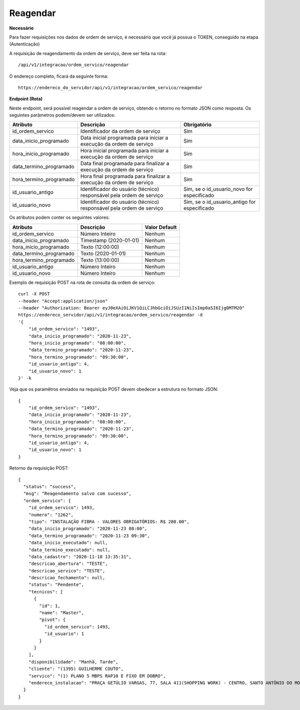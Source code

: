 Reagendar
============

**Necessário**

Para fazer requisições nos dados de ordem de serviço, é necessário que você já possua o TOKEN, conseguido na etapa (Autenticação)

A requisição de reagendamento da ordem de serviço, deve ser feita na rota::

	/api/v1/integracao/ordem_servico/reagendar

O endereço completo, ficará da seguinte forma::

	https://endereco_do_servidor/api/v1/integracao/ordem_servico/reagendar

**Endpoint (Rota)**

Neste endpoint, será possível reagendar a ordem de serviço, obtendo o retorno no formato JSON como resposta. Os seguintes parâmetros podem/devem ser utilizados:

.. list-table::
   :header-rows: 1
   
   *  -  Atributo
      -  Descrição
      -  Obrigatório

   *  -  id_ordem_servico
      -  Identificador da ordem de serviço
      -  Sim

   *  -  data_inicio_programado
      -  Data inicial programada para iniciar a execução da ordem de serviço
      -  Sim

   *  -  hora_inicio_programado
      -  Hora inicial programada para iniciar a execução da ordem de serviço
      -  Sim

   *  -  data_termino_programado
      -  Data final programada para finalizar a execução da ordem de serviço
      -  Sim

   *  -  hora_termino_programado
      -  Hora final programada para finalizar a execução da ordem de serviço
      -  Sim

   *  -  id_usuario_antigo
      -  Identificador do usuário (técnico) responsável pela ordem de serviço
      -  Sim, se o id_usuario_novo for especificado

   *  -  id_usuario_novo
      -  Identificador do usuário (técnico) responsável pela ordem de serviço
      -  Sim, se o id_usuario_antigo for especificado

Os atributos podem conter os seguintes valores:

.. list-table::
   :header-rows: 1
   
   *  -  Atributo
      -  Descrição
      -  Valor Default

   *  -  id_ordem_servico
      -  Número Inteiro
      -  Nenhum

   *  -  data_inicio_programado
      -  Timestamp (2020-01-01)
      -  Nenhum

   *  -  hora_inicio_programado
      -  Texto (12:00:00)
      -  Nenhum

   *  -  data_termino_programado
      -  Texto (2020-01-01)
      -  Nenhum

   *  -  hora_termino_programado
      -  Texto (13:00:00)
      -  Nenhum

   *  -  id_usuario_antigo
      -  Número Inteiro
      -  Nenhum

   *  -  id_usuario_novo
      -  Número Inteiro
      -  Nenhum

Exemplo de requisição POST na rota de consulta da ordem de serviço::

    curl -X POST 
    --header "Accept:application/json"
    --header "Authorization: Bearer eyJ0eXAiOiJKV1QiLCJhbGciOiJSUzI1NiIsImp0aSI6Ijg0MTM2O"
    https://endereco_servidor/api/v1/integracao/ordem_servico/reagendar -d 
    '{
	"id_ordem_servico": "1493",
	"data_inicio_programado": "2020-11-23",
	"hora_inicio_programado": "08:00:00",
	"data_termino_programado": "2020-11-23",
	"hora_termino_programado": "09:30:00",
	"id_usuario_antigo": 4,
	"id_usuario_novo": 1
    }' -k


Veja que os paramêtros enviados na requisição POST devem obedecer a estrutura no formato JSON::

    {
        "id_ordem_servico": "1493",
        "data_inicio_programado": "2020-11-23",
        "hora_inicio_programado": "08:00:00",
        "data_termino_programado": "2020-11-23",
        "hora_termino_programado": "09:30:00",
        "id_usuario_antigo": 4,
        "id_usuario_novo": 1
    }

Retorno da requisição POST::

    {
      "status": "success",
      "msg": "Reagendamento salvo com sucesso",
      "ordem_servico": {
        "id_ordem_servico": 1493,
        "numero": "1262",
        "tipo": "INSTALAÇÃO FIBRA - VALORES OBRIGATÓRIOS: R$ 280.00",
        "data_inicio_programado": "2020-11-23 08:00",
        "data_termino_programado": "2020-11-23 09:30",
        "data_inicio_executado": null,
        "data_termino_executado": null,
        "data_cadastro": "2020-11-18 13:35:31",
        "descricao_abertura": "TESTE",
        "descricao_servico": "TESTE",
        "descricao_fechamento": null,
        "status": "Pendente",
        "tecnicos": [
          {
            "id": 1,
            "name": "Master",
            "pivot": {
              "id_ordem_servico": 1493,
              "id_usuario": 1
            }
          }
        ],
        "disponibilidade": "Manhã, Tarde",
        "cliente": "(1395) GUILHERME COUTO",
        "servico": "(1) PLANO 5 MBPS RAP10 E FIXO EM DOBRO",
        "endereco_instalacao": "PRAÇA GETÚLIO VARGAS, 77, SALA 411(SHOPPING WORK) - CENTRO, SANTO ANTÔNIO DO MONTE\/MG | CEP: 35560-000"
      }
    }
